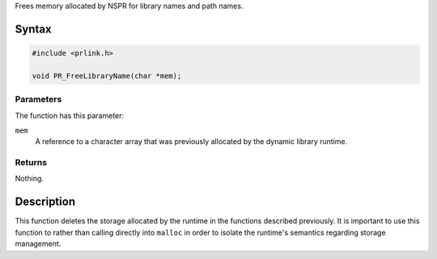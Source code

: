 Frees memory allocated by NSPR for library names and path names.

.. _Syntax:

Syntax
------

.. code:: eval

   #include <prlink.h>

   void PR_FreeLibraryName(char *mem);

.. _Parameters:

Parameters
~~~~~~~~~~

The function has this parameter:

``mem``
   A reference to a character array that was previously allocated by the
   dynamic library runtime.

.. _Returns:

Returns
~~~~~~~

Nothing.

.. _Description:

Description
-----------

This function deletes the storage allocated by the runtime in the
functions described previously. It is important to use this function to
rather than calling directly into ``malloc`` in order to isolate the
runtime's semantics regarding storage management.
